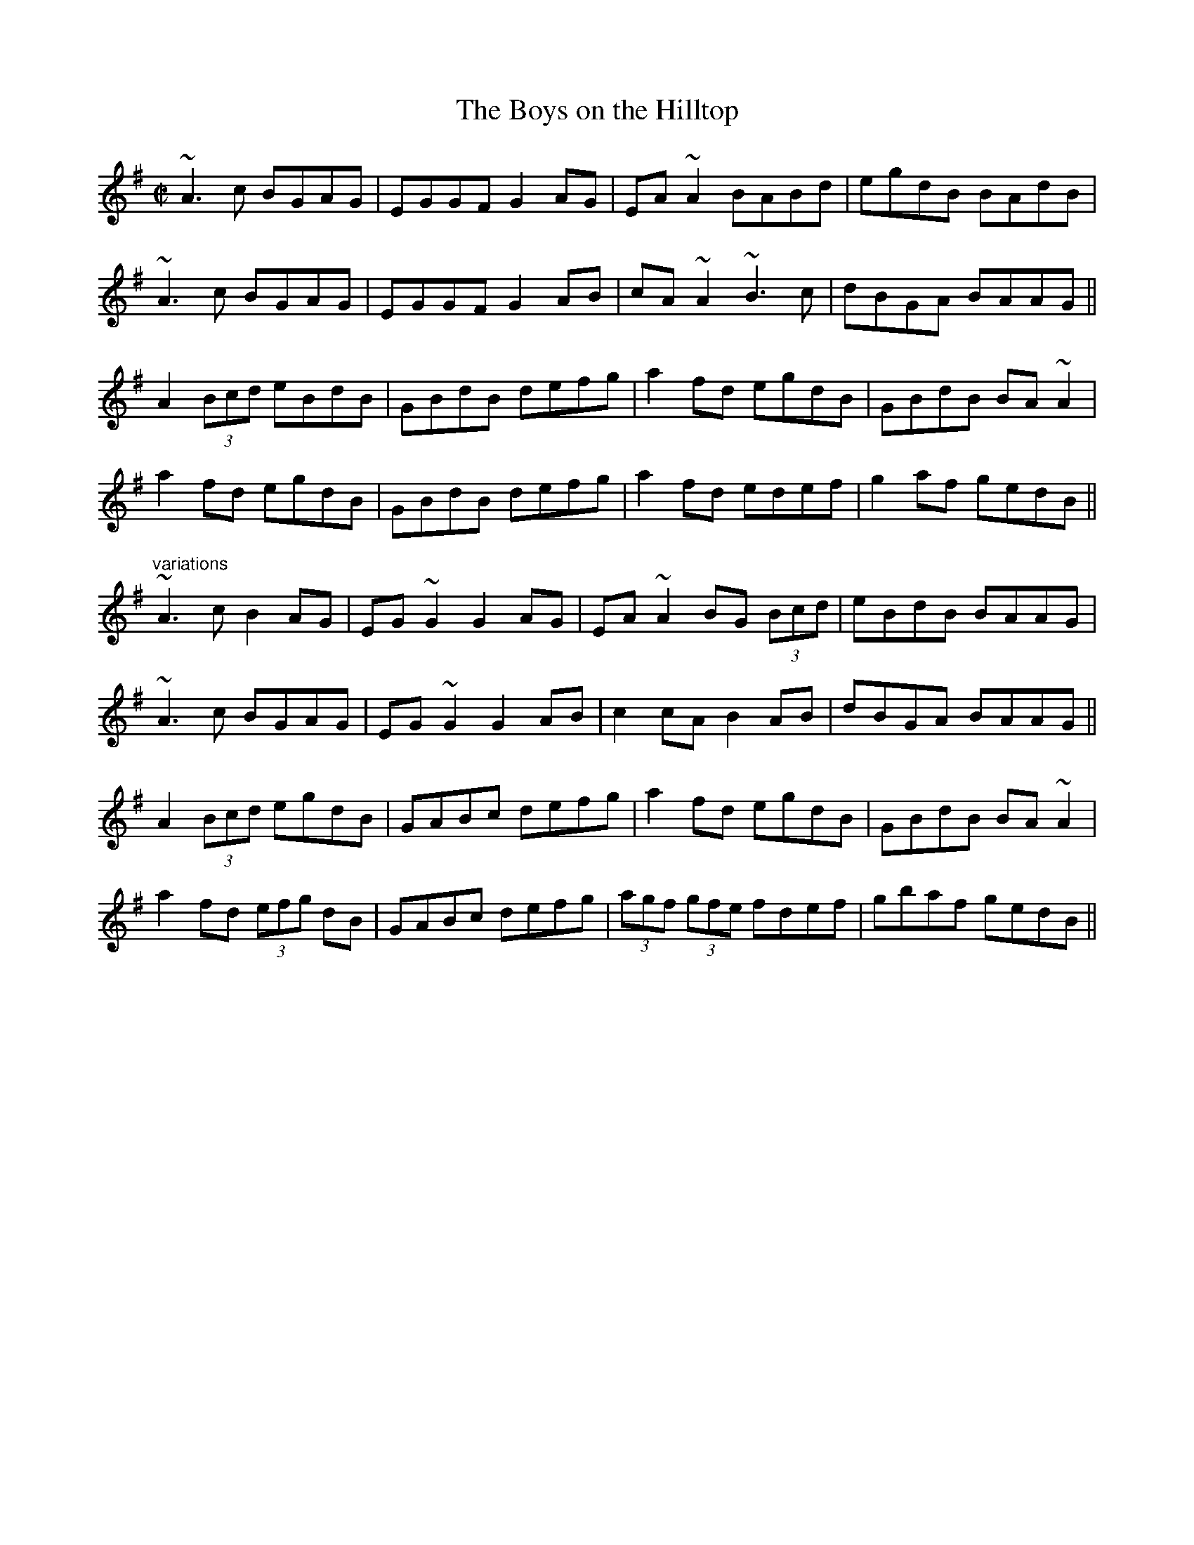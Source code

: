 X:607
T:Boys on the Hilltop, The
R:reel
D:Paraic MacMathuna: Hives of Honeyed Sound
D:Shaskeen: 25th Silver Jubilee Collection
Z:id:hn-reel-607
M:C|
K:Ador
~A3c BGAG|EGGF G2AG|EA~A2 BABd|egdB BAdB|
~A3c BGAG|EGGF G2AB|cA~A2 ~B3c|dBGA BAAG||
A2 (3Bcd eBdB|GBdB defg|a2fd egdB|GBdB BA~A2|
a2fd egdB|GBdB defg|a2fd edef|g2af gedB||
"variations"
~A3c B2AG|EG~G2 G2AG|EA~A2 BG (3Bcd|eBdB BAAG|
~A3c BGAG|EG~G2 G2AB|c2cA B2AB|dBGA BAAG||
A2 (3Bcd egdB|GABc defg|a2fd egdB|GBdB BA~A2|
a2fd (3efg dB|GABc defg|(3agf (3gfe fdef|gbaf gedB||
